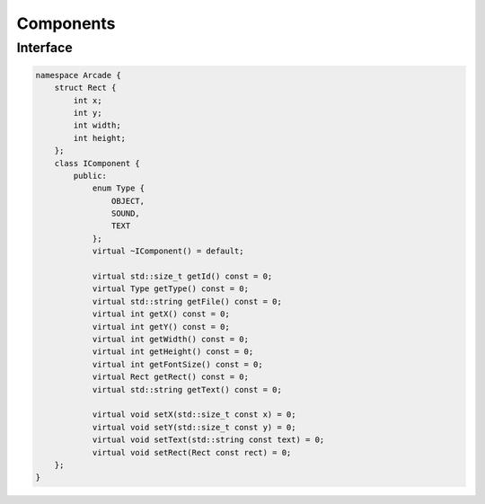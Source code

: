 **********
Components
**********

Interface
=========

.. code-block:: cpp

    namespace Arcade {
        struct Rect {
            int x;
            int y;
            int width;
            int height;
        };
        class IComponent {
            public:
                enum Type {
                    OBJECT,
                    SOUND,
                    TEXT
                };
                virtual ~IComponent() = default;

                virtual std::size_t getId() const = 0;
                virtual Type getType() const = 0;
                virtual std::string getFile() const = 0;
                virtual int getX() const = 0;
                virtual int getY() const = 0;
                virtual int getWidth() const = 0;
                virtual int getHeight() const = 0;
                virtual int getFontSize() const = 0;
                virtual Rect getRect() const = 0;
                virtual std::string getText() const = 0;

                virtual void setX(std::size_t const x) = 0;
                virtual void setY(std::size_t const y) = 0;
                virtual void setText(std::string const text) = 0;
                virtual void setRect(Rect const rect) = 0;
        };
    }

.. hlist::
    :columns: 1

    * getId: Return component id
    * getType: Return component type (OBJECT, SOUND, TEXT)
    * getFile: Return file path => OBJECT or SOUND
    * getX: Return x position (in percent)
    * getY: Return y position (in percent)
    * getWidth: Return width (in percent)
    * getHeight: Return height (in percent)
    * getFontSize: Return font size => TEXT
    * getRect: Return Rect (in pixels) => OBJECT or SOUND
    * getText: Return string => TEXT
    * setX: Set x position (in percent)
    * setY: Set y position (in percent)
    * setText: Set string => TEXT
    * setRect: Set Rect (in pixels) => OBJECT or SOUND
